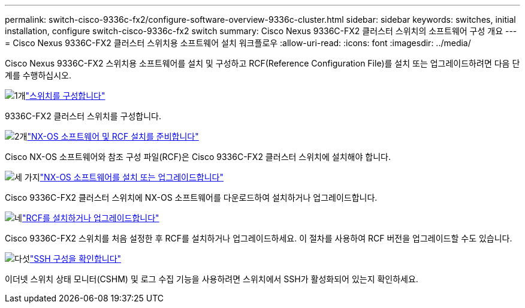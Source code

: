 ---
permalink: switch-cisco-9336c-fx2/configure-software-overview-9336c-cluster.html 
sidebar: sidebar 
keywords: switches, initial installation, configure switch-cisco-9336c-fx2 switch 
summary: Cisco Nexus 9336C-FX2 클러스터 스위치의 소프트웨어 구성 개요 
---
= Cisco Nexus 9336C-FX2 클러스터 스위치용 소프트웨어 설치 워크플로우
:allow-uri-read: 
:icons: font
:imagesdir: ../media/


[role="lead"]
Cisco Nexus 9336C-FX2 스위치용 소프트웨어를 설치 및 구성하고 RCF(Reference Configuration File)를 설치 또는 업그레이드하려면 다음 단계를 수행하십시오.

.image:https://raw.githubusercontent.com/NetAppDocs/common/main/media/number-1.png["1개"]link:setup-switch-9336c-cluster.html["스위치를 구성합니다"]
[role="quick-margin-para"]
9336C-FX2 클러스터 스위치를 구성합니다.

.image:https://raw.githubusercontent.com/NetAppDocs/common/main/media/number-2.png["2개"]link:install-nxos-overview-9336c-cluster.html["NX-OS 소프트웨어 및 RCF 설치를 준비합니다"]
[role="quick-margin-para"]
Cisco NX-OS 소프트웨어와 참조 구성 파일(RCF)은 Cisco 9336C-FX2 클러스터 스위치에 설치해야 합니다.

.image:https://raw.githubusercontent.com/NetAppDocs/common/main/media/number-3.png["세 가지"]link:install-nxos-software-9336c-cluster.html["NX-OS 소프트웨어를 설치 또는 업그레이드합니다"]
[role="quick-margin-para"]
Cisco 9336C-FX2 클러스터 스위치에 NX-OS 소프트웨어를 다운로드하여 설치하거나 업그레이드합니다.

.image:https://raw.githubusercontent.com/NetAppDocs/common/main/media/number-4.png["네"]link:install-upgrade-rcf-overview-cluster.html["RCF를 설치하거나 업그레이드합니다"]
[role="quick-margin-para"]
Cisco 9336C-FX2 스위치를 처음 설정한 후 RCF를 설치하거나 업그레이드하세요.  이 절차를 사용하여 RCF 버전을 업그레이드할 수도 있습니다.

.image:https://raw.githubusercontent.com/NetAppDocs/common/main/media/number-5.png["다섯"]link:configure-ssh-keys.html["SSH 구성을 확인합니다"]
[role="quick-margin-para"]
이더넷 스위치 상태 모니터(CSHM) 및 로그 수집 기능을 사용하려면 스위치에서 SSH가 활성화되어 있는지 확인하세요.
